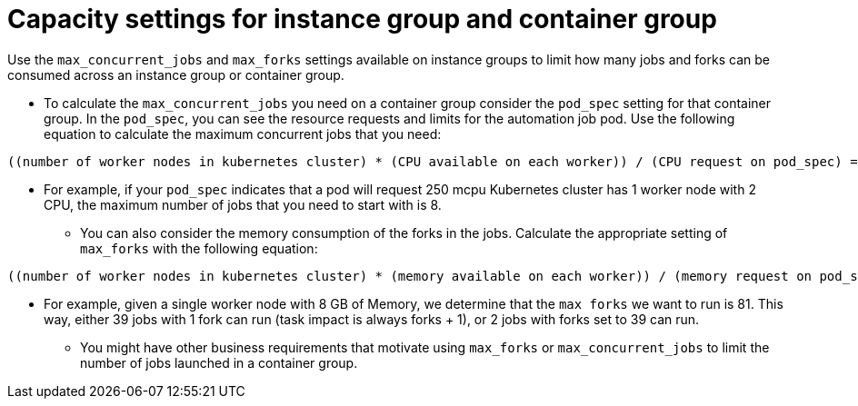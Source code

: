 :_mod-docs-content-type: REFERENCE

[id="ref-controller-capacity-instance-container"]

= Capacity settings for instance group and container group 

Use the `max_concurrent_jobs` and `max_forks` settings available on instance groups to limit how many jobs and forks can be consumed across an instance group or container group.

* To calculate the `max_concurrent_jobs` you need on a container group consider the `pod_spec` setting for that container group. In the `pod_spec`, you can see the resource requests and limits for the automation job pod. Use the following equation to calculate the maximum concurrent jobs that you need: 
----
((number of worker nodes in kubernetes cluster) * (CPU available on each worker)) / (CPU request on pod_spec) = maximum number of concurrent jobs
----
** For example, if your `pod_spec` indicates that a pod will request 250 mcpu Kubernetes cluster has 1 worker node with 2 CPU, the maximum number of jobs that you need to start with is 8.
* You can also consider the memory consumption of the forks in the jobs. Calculate the appropriate setting of `max_forks` with the following equation:
----
((number of worker nodes in kubernetes cluster) * (memory available on each worker)) / (memory request on pod_spec) = maximum number of forks
----
** For example, given a single worker node with 8 GB of Memory, we determine that the `max forks` we want to run is 81. This way, either 39 jobs with 1 fork can run (task impact is always forks + 1), or 2 jobs with forks set to 39 can run.
* You might have other business requirements that motivate using `max_forks` or `max_concurrent_jobs` to limit the number of jobs launched in a container group.
